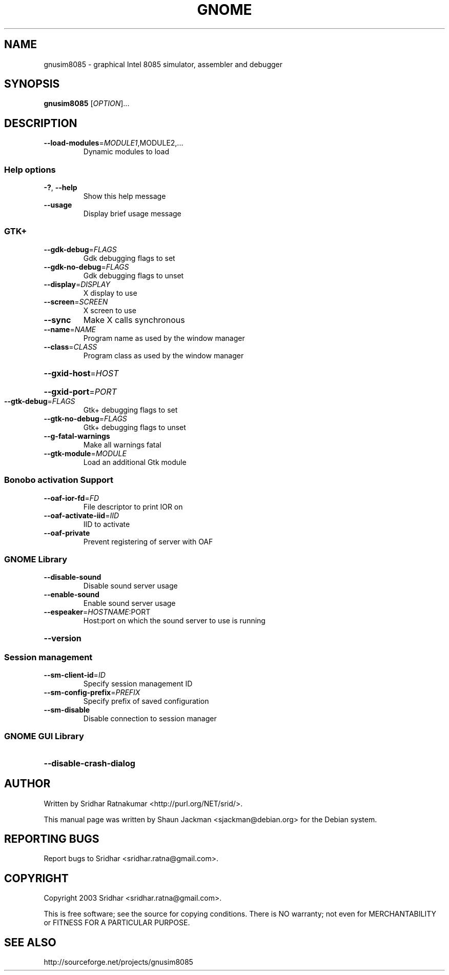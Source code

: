 .\" DO NOT MODIFY THIS FILE!  It was generated by help2man 1.27.
.TH GNOME "1" "November 2003" "GNUSim8085 1.2.3" "User Commands"
.SH NAME
gnusim8085 \- graphical Intel 8085 simulator, assembler and debugger
.SH SYNOPSIS
.B gnusim8085
[\fIOPTION\fR]...
.SH DESCRIPTION
.TP
\fB\-\-load\-modules\fR=\fIMODULE1\fR,MODULE2,...
Dynamic modules to load
.SS "Help options"
.TP
\fB\-?\fR, \fB\-\-help\fR
Show this help message
.TP
\fB\-\-usage\fR
Display brief usage message
.SS "GTK+"
.TP
\fB\-\-gdk\-debug\fR=\fIFLAGS\fR
Gdk debugging flags to set
.TP
\fB\-\-gdk\-no\-debug\fR=\fIFLAGS\fR
Gdk debugging flags to unset
.TP
\fB\-\-display\fR=\fIDISPLAY\fR
X display to use
.TP
\fB\-\-screen\fR=\fISCREEN\fR
X screen to use
.TP
\fB\-\-sync\fR
Make X calls synchronous
.TP
\fB\-\-name\fR=\fINAME\fR
Program name as used by the window
manager
.TP
\fB\-\-class\fR=\fICLASS\fR
Program class as used by the window
manager
.HP
\fB\-\-gxid\-host\fR=\fIHOST\fR
.HP
\fB\-\-gxid\-port\fR=\fIPORT\fR
.TP
\fB\-\-gtk\-debug\fR=\fIFLAGS\fR
Gtk+ debugging flags to set
.TP
\fB\-\-gtk\-no\-debug\fR=\fIFLAGS\fR
Gtk+ debugging flags to unset
.TP
\fB\-\-g\-fatal\-warnings\fR
Make all warnings fatal
.TP
\fB\-\-gtk\-module\fR=\fIMODULE\fR
Load an additional Gtk module
.SS "Bonobo activation Support"
.TP
\fB\-\-oaf\-ior\-fd\fR=\fIFD\fR
File descriptor to print IOR on
.TP
\fB\-\-oaf\-activate\-iid\fR=\fIIID\fR
IID to activate
.TP
\fB\-\-oaf\-private\fR
Prevent registering of server with OAF
.SS "GNOME Library"
.TP
\fB\-\-disable\-sound\fR
Disable sound server usage
.TP
\fB\-\-enable\-sound\fR
Enable sound server usage
.TP
\fB\-\-espeaker\fR=\fIHOSTNAME\fR:PORT
Host:port on which the sound server
to use is running
.HP
\fB\-\-version\fR
.SS "Session management"
.TP
\fB\-\-sm\-client\-id\fR=\fIID\fR
Specify session management ID
.TP
\fB\-\-sm\-config\-prefix\fR=\fIPREFIX\fR
Specify prefix of saved configuration
.TP
\fB\-\-sm\-disable\fR
Disable connection to session manager
.SS "GNOME GUI Library"
.HP
\fB\-\-disable\-crash\-dialog\fR
.SH AUTHOR
Written by Sridhar Ratnakumar <http://purl.org/NET/srid/>.

This  manual  page  was  written  by Shaun Jackman
<sjackman@debian.org> for the Debian system.
.SH "REPORTING BUGS"
Report bugs to Sridhar <sridhar.ratna@gmail.com>.
.SH COPYRIGHT
Copyright 2003 Sridhar <sridhar.ratna@gmail.com>.

This is free software; see the source for  copying  conditions.
There is NO warranty; not even for MERCHANTABILITY
or FITNESS FOR A PARTICULAR PURPOSE.
.SH "SEE ALSO"
http://sourceforge.net/projects/gnusim8085
